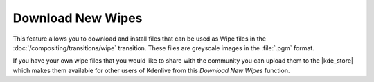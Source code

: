 .. metadata-placeholder

   :authors: - Claus Christensen
             - Yuri Chornoivan
             - Ttguy (https://userbase.kde.org/User:Ttguy)
             - Bushuev (https://userbase.kde.org/User:Bushuev)
             - Roger (https://userbase.kde.org/User:Roger)

   :license: Creative Commons License SA 4.0


.. |kde_store| raw:: html

   <a href="https://store.kde.org/browse?cat=333&ord=latest" target="_blank">KDE Store</a>



.. _download_new_wipes:

Download New Wipes
==================

This feature allows you to download and install files that can be used as Wipe files in the :doc:`/compositing/transitions/wipe` transition.  These files are greyscale images in the :file:`.pgm` format. 

If you have your own wipe files that you would like to share with the community you can upload them to the |kde_store| which makes them available for other users of Kdenlive from this *Download New Wipes* function.


